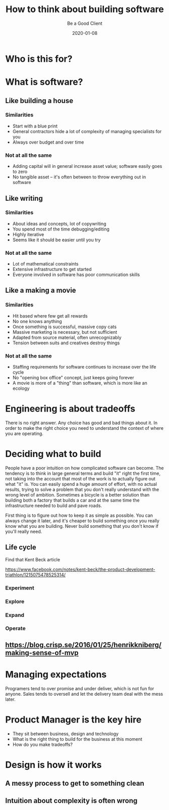 #+title: How to think about building software
#+subtitle: Be a Good Client
#+tags[]: overview
#+date: 2020-01-08
#+draft: true

* Who is this for?
* What is software?
** Like building a house
*** Similarities
- Start with a blue print
- General contractors hide a lot of complexity of managing specialists for you
- Always over budget and over time
*** Not at all the same
- Adding capital will in general increase asset value; software easily goes to zero
- No tangible asset -- it's often between to throw everything out in software
** Like writing
*** Similarities
- About ideas and concepts, lot of copywriting
- You spend most of the time debugging/editing 
- Highly iterative
- Seems like it should be easier until you try
*** Not at all the same
- Lot of mathematical constraints
- Extensive infrastructure to get started
- Everyone involved in software has poor communication skills
** Like a making a movie
*** Similarities
- Hit based where few get all rewards
- No one knows anything
- Once something is successful, massive copy cats
- Massive marketing is necessary, but not sufficient
- Adapted from source material, often unrecognizably
- Tension between suits and creatives destroy things
*** Not at all the same
- Staffing requirements for software continues to increase over the life cycle
- No "opening box office" concept, just keeps going forever
- A movie is more of a "thing" than software, which is more like an ecology
* Engineering is about tradeoffs
There is no right answer. Any choice has good and bad things about it.  In order to make the right choice you need to understand the context of where you are operating.
* Deciding what to build
People have a poor intuition on how complicated software can become.  The tendency is to think in large general terms and build "it" right the first time, not taking into the account that most of the work is to actually figure out what "it" is.  You can easily spend a huge amount of effort, with no actual results, trying to solve a problem that you don't really understand with the wrong level of ambition.  Sometimes a bicycle is a better solution than building both a factory that builds a car and at the same time the infrastructure needed to build and pave roads.

First thing is to figure out how to keep it as simple as possible.  You can always change it later, and it's cheaper to build something once you really know what you are building.  Never build something that you don't know if you'll really need.

** Life cycle
Find that Kent Beck article

https://www.facebook.com/notes/kent-beck/the-product-development-triathlon/1215075478525314/

*** Experiment
*** Explore
*** Expand
*** Operate
** https://blog.crisp.se/2016/01/25/henrikkniberg/making-sense-of-mvp
* Managing expectations
Programers tend to over promise and under deliver, which is not fun for anyone. Sales tends to oversell and let the delivery team deal with the mess later.
* Product Manager is the key hire
- They sit between business, design and technology
- What is the right thing to build for the business at this moment
- How do you make tradeoffs?
* Design is how it works
** A messy process to get to something clean
** Intuition about complexity is often wrong
